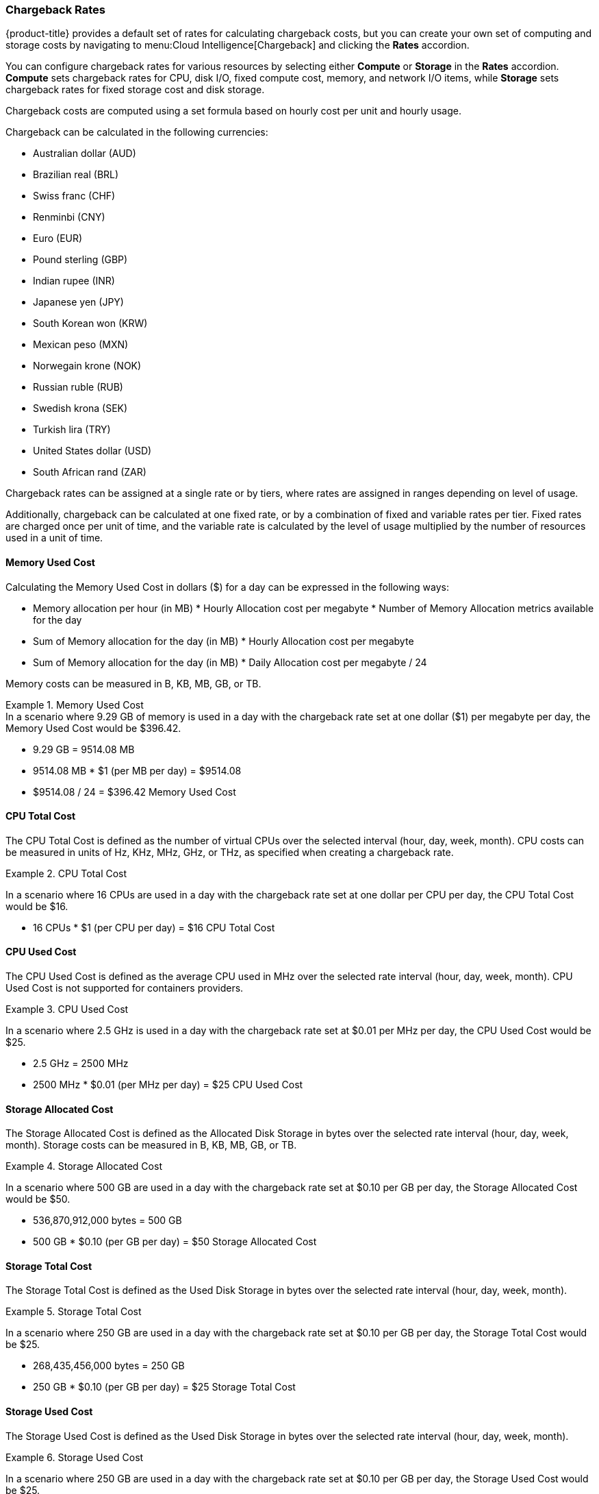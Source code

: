 [[chargeback-rates]]
=== Chargeback Rates

{product-title} provides a default set of rates for calculating chargeback costs, but you can create your own set of computing and storage costs by navigating to menu:Cloud Intelligence[Chargeback] and clicking the *Rates* accordion. 

You can configure chargeback rates for various resources by selecting either *Compute* or *Storage* in the *Rates* accordion. *Compute* sets chargeback rates for CPU, disk I/O, fixed compute cost, memory, and network I/O items, while *Storage* sets chargeback rates for fixed storage cost and disk storage.

Chargeback costs are computed using a set formula based on hourly cost per unit and hourly usage.

Chargeback can be calculated in the following currencies:

* Australian dollar (AUD)
* Brazilian real (BRL)
* Swiss franc (CHF)
* Renminbi (CNY)
* Euro (EUR)
* Pound sterling (GBP)
* Indian rupee (INR)
* Japanese yen (JPY)
* South Korean won (KRW)
* Mexican peso (MXN)
* Norwegain krone (NOK)
* Russian ruble (RUB)
* Swedish krona (SEK)
* Turkish lira (TRY)
* United States dollar (USD)
* South African rand (ZAR)

Chargeback rates can be assigned at a single rate or by tiers, where rates are assigned in ranges depending on level of usage.

Additionally, chargeback can be calculated at one fixed rate, or by a combination of fixed and variable rates per tier. Fixed rates are charged once per unit of time, and the variable rate is calculated by the level of usage multiplied by the number of resources used in a unit of time.


[[memory-used-cost]]
==== Memory Used Cost

Calculating the Memory Used Cost in dollars ($) for a day can be expressed in the following ways:

* Memory allocation per hour (in MB) * Hourly Allocation cost per megabyte * Number of Memory Allocation metrics available for the day
* Sum of Memory allocation for the day (in MB) * Hourly Allocation cost per megabyte
* Sum of Memory allocation for the day (in MB) * Daily Allocation cost per megabyte / 24

Memory costs can be measured in B, KB, MB, GB, or TB.


.Memory Used Cost
[example]
In a scenario where 9.29 GB of memory is used in a day with the chargeback rate set at one dollar ($1) per megabyte per day, the Memory Used Cost would be $396.42.


* 9.29 GB = 9514.08 MB
* 9514.08 MB * $1 (per MB per day) = $9514.08
* $9514.08 / 24 = $396.42 Memory Used Cost

[[cpu-total-cost]]
==== CPU Total Cost

The CPU Total Cost is defined as the number of virtual CPUs over the selected interval (hour, day, week, month). CPU costs can be measured in units of Hz, KHz, MHz, GHz, or THz, as specified when creating a chargeback rate.


.CPU Total Cost
====
In a scenario where 16 CPUs are used in a day with the chargeback rate set at one dollar per CPU per day, the CPU Total Cost would be $16.

* 16 CPUs * $1 (per CPU per day) = $16 CPU Total Cost
====

[[cpu-used-cost]]
==== CPU Used Cost

The CPU Used Cost is defined as the average CPU used in MHz over the selected rate interval (hour, day, week, month). CPU Used Cost is not supported for containers providers.

.CPU Used Cost
====
In a scenario where 2.5 GHz is used in a day with the chargeback rate set at $0.01 per MHz per day, the CPU Used Cost would be $25.

* 2.5 GHz = 2500 MHz
* 2500 MHz * $0.01 (per MHz per day) = $25 CPU Used Cost
====

[[storage-allocated-cost]]
==== Storage Allocated Cost

The Storage Allocated Cost is defined as the Allocated Disk Storage in bytes over the selected rate interval (hour, day, week, month). Storage costs can be measured in B, KB, MB, GB, or TB.

.Storage Allocated Cost
====
In a scenario where 500 GB are used in a day with the chargeback rate set at $0.10 per GB per day, the Storage Allocated Cost would be $50.

* 536,870,912,000 bytes = 500 GB
* 500 GB * $0.10 (per GB per day) = $50 Storage Allocated Cost
====

[[storage-total-cost]]
==== Storage Total Cost

The Storage Total Cost is defined as the Used Disk Storage in bytes over the selected rate interval (hour, day, week, month).

.Storage Total Cost
====
In a scenario where 250 GB are used in a day with the chargeback rate set at $0.10 per GB per day, the Storage Total Cost would be $25.

* 268,435,456,000 bytes = 250 GB
* 250 GB * $0.10 (per GB per day) = $25 Storage Total Cost
====

[[storage-used-cost]]
==== Storage Used Cost

The Storage Used Cost is defined as the Used Disk Storage in bytes over the selected rate interval (hour, day, week, month).

.Storage Used Cost
====
In a scenario where 250 GB are used in a day with the chargeback rate set at $0.10 per GB per day, the Storage Used Cost would be $25.

* 268,435,456,000 bytes = 250 GB
* 250 GB * $0.10 (per GB per day) = $25 Storage Used Cost
====

[NOTE]
====
The following chargeback rates are not supported for containers providers: 

* Allocated CPU count
* Used CPU
* Used disk I/O
* Allocated memory

====
